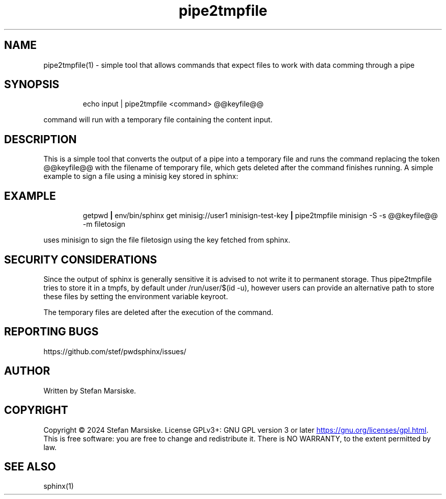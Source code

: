 .\" Automatically generated by Pandoc 3.6.2
.\"
.TH "pipe2tmpfile" "1" "" "" "simple tool that allows commands that expect files to work with data comming through a pipe"
.SH NAME
pipe2tmpfile(1) \- simple tool that allows commands that expect files to
work with data comming through a pipe
.SH SYNOPSIS
.IP
.EX
echo input | pipe2tmpfile <command> \[at]\[at]keyfile\[at]\[at]
.EE
.PP
\f[CR]command\f[R] will run with a temporary file containing the content
\f[CR]input\f[R].
.SH DESCRIPTION
This is a simple tool that converts the output of a pipe into a
temporary file and runs the command replacing the token
\f[CR]\[at]\[at]keyfile\[at]\[at]\f[R] with the filename of temporary
file, which gets deleted after the command finishes running.
A simple example to sign a file using a minisig key stored in sphinx:
.SH EXAMPLE
.IP
.EX
  getpwd \f[B]|\f[R] env/bin/sphinx get minisig://user1 minisign\-test\-key \f[B]|\f[R] pipe2tmpfile minisign \-S \-s \[at]\[at]keyfile\[at]\[at] \-m filetosign
.EE
.PP
uses minisign to sign the file \f[CR]filetosign\f[R] using the key
fetched from sphinx.
.SH SECURITY CONSIDERATIONS
Since the output of sphinx is generally sensitive it is advised to not
write it to permanent storage.
Thus pipe2tmpfile tries to store it in a tmpfs, by default under
\f[CR]/run/user/$(id \-u)\f[R], however users can provide an alternative
path to store these files by setting the environment variable
\f[CR]keyroot\f[R].
.PP
The temporary files are deleted after the execution of the command.
.SH REPORTING BUGS
https://github.com/stef/pwdsphinx/issues/
.SH AUTHOR
Written by Stefan Marsiske.
.SH COPYRIGHT
Copyright © 2024 Stefan Marsiske.
License GPLv3+: GNU GPL version 3 or later \c
.UR https://gnu.org/licenses/gpl.html
.UE \c
\&.
This is free software: you are free to change and redistribute it.
There is NO WARRANTY, to the extent permitted by law.
.SH SEE ALSO
\f[CR]sphinx(1)\f[R]
